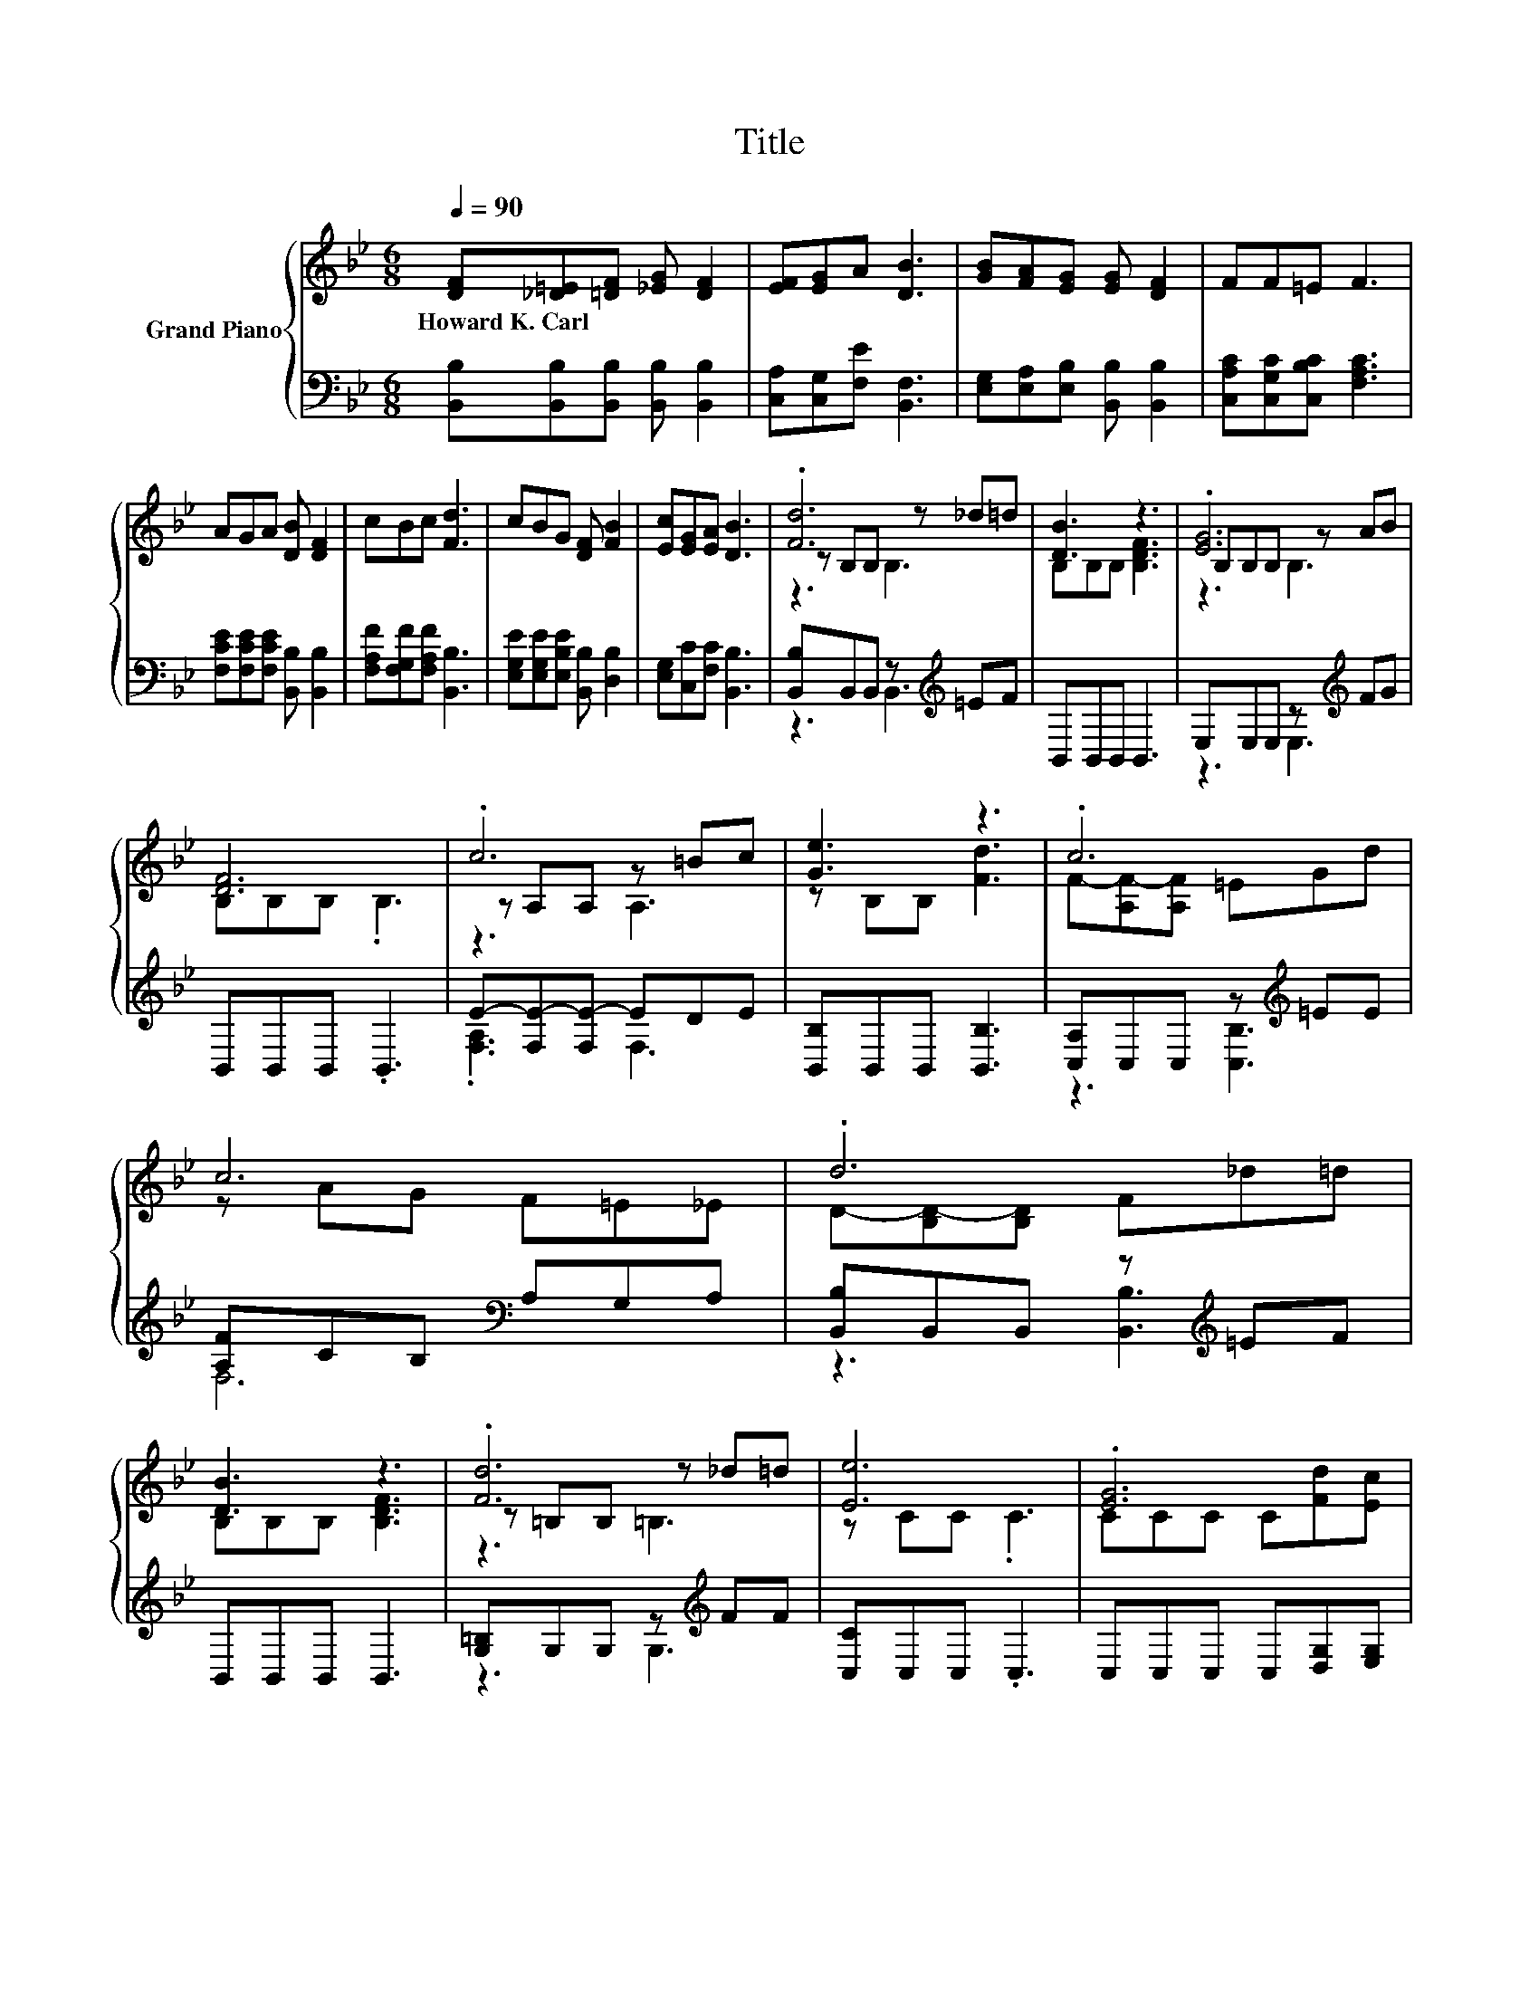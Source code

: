 X:1
T:Title
%%score { ( 1 3 4 ) | ( 2 5 ) }
L:1/8
Q:1/4=90
M:6/8
K:Bb
V:1 treble nm="Grand Piano"
V:3 treble 
V:4 treble 
V:2 bass 
V:5 bass 
V:1
 [DF][_D=E][=DF] [_EG] [DF]2 | [EF][EG]A [DB]3 | [GB][FA][EG] [EG] [DF]2 | FF=E F3 | %4
w: Howard~K.~Carl * * * *||||
 AGA [DB] [DF]2 | cBc [Fd]3 | cBG [DF] [FB]2 | [Ec][EG][EA] [DB]3 | .[Fd]6 | [DB]3 z3 | .[EG]6 | %11
w: |||||||
 [DF]6 | .c6 | [Ge]3 z3 | .c6 | c6 | .d6 | [DB]3 z3 | .[Fd]6 | [Ee]6 | .[EG]6 | %21
w: ||||||||||
 [DB]3 [B,DF]2 [B,DB] | [=Ed]2 [Ec] [Fd]2 [_Ec] | [DB]6 |] %24
w: |||
V:2
 [B,,B,][B,,B,][B,,B,] [B,,B,] [B,,B,]2 | [C,A,][C,G,][F,E] [B,,F,]3 | %2
 [E,G,][E,A,][E,B,] [B,,B,] [B,,B,]2 | [C,A,C][C,G,C][C,B,C] [F,A,C]3 | %4
 [F,CE][F,CE][F,CE] [B,,B,] [B,,B,]2 | [F,A,F][F,G,F][F,A,F] [B,,B,]3 | %6
 [E,G,E][E,G,E][E,B,E] [B,,B,] [D,B,]2 | [E,G,][C,C][F,C] [B,,B,]3 | %8
 [B,,B,]B,,B,, z[K:treble] =EF | B,,B,,B,, B,,3 | E,E,E, z[K:treble] FG | B,,B,,B,, .B,,3 | %12
 E-[F,E-][F,E-] EDE | [B,,B,]B,,B,, [B,,B,]3 | [C,A,]C,C, z[K:treble] =EE | %15
 [A,F]CB,[K:bass] A,G,A, | [B,,B,]B,,B,, z[K:treble] =EF | B,,B,,B,, B,,3 | %18
 [G,=B,]G,G, z[K:treble] FF | [C,C]C,C, .C,3 | C,C,C, C,[D,G,][E,G,] | F,F,F, F,2 G, | %22
 [C,B,]2 [C,B,] [F,A,]2 [F,A,] | [B,,B,]6 |] %24
V:3
 x6 | x6 | x6 | x6 | x6 | x6 | x6 | x6 | z B,B, z _d=d | B,B,B, [B,DF]3 | B,B,B, z AB | %11
 B,B,B, .B,3 | z A,A, z =Bc | z B,B, [Fd]3 | F-[A,F-][A,F] =EGd | z AG F=E_E | %16
 D-[B,D-][B,D] F_d=d | B,B,B, [B,DF]3 | z =B,B, z _d=d | z CC .C3 | CCC C[Fd][Ec] | x6 | x6 | x6 |] %24
V:4
 x6 | x6 | x6 | x6 | x6 | x6 | x6 | x6 | z3 B,3 | x6 | z3 B,3 | x6 | z3 A,3 | x6 | x6 | x6 | x6 | %17
 x6 | z3 =B,3 | x6 | x6 | x6 | x6 | x6 |] %24
V:5
 x6 | x6 | x6 | x6 | x6 | x6 | x6 | x6 | z3 B,,3[K:treble] | x6 | z3 E,3[K:treble] | x6 | %12
 .[F,A,]3 F,3 | x6 | z3 [C,B,]3[K:treble] | F,6[K:bass] | z3 [B,,B,]3[K:treble] | x6 | %18
 z3 G,3[K:treble] | x6 | x6 | x6 | x6 | x6 |] %24

